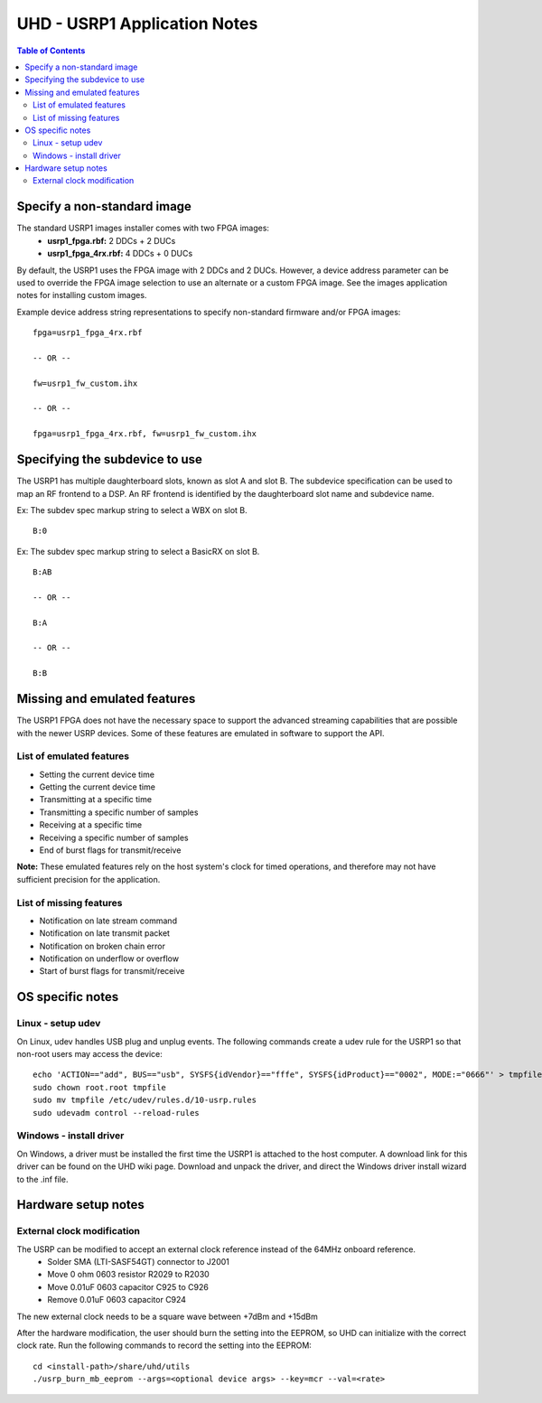 ========================================================================
UHD - USRP1 Application Notes
========================================================================

.. contents:: Table of Contents

------------------------------------------------------------------------
Specify a non-standard image
------------------------------------------------------------------------
The standard USRP1 images installer comes with two FPGA images:
 * **usrp1_fpga.rbf:** 2 DDCs + 2 DUCs
 * **usrp1_fpga_4rx.rbf:** 4 DDCs + 0 DUCs

By default, the USRP1 uses the FPGA image with 2 DDCs and 2 DUCs.
However, a device address parameter can be used to override
the FPGA image selection to use an alternate or a custom FPGA image.
See the images application notes for installing custom images.

Example device address string representations to specify non-standard firmware and/or FPGA images:

::

    fpga=usrp1_fpga_4rx.rbf

    -- OR --

    fw=usrp1_fw_custom.ihx

    -- OR --

    fpga=usrp1_fpga_4rx.rbf, fw=usrp1_fw_custom.ihx

------------------------------------------------------------------------
Specifying the subdevice to use
------------------------------------------------------------------------
The USRP1 has multiple daughterboard slots, known as slot A and slot B.
The subdevice specification can be used to map an RF frontend to a DSP.
An RF frontend is identified by the daughterboard slot name and subdevice name.

Ex: The subdev spec markup string to select a WBX on slot B.

::

    B:0

Ex: The subdev spec markup string to select a BasicRX on slot B.

::

    B:AB

    -- OR --

    B:A

    -- OR --

    B:B

------------------------------------------------------------------------
Missing and emulated features
------------------------------------------------------------------------
The USRP1 FPGA does not have the necessary space to support the advanced
streaming capabilities that are possible with the newer USRP devices.
Some of these features are emulated in software to support the API.

^^^^^^^^^^^^^^^^^^^^^^^^^^^^^^^^^^^^
List of emulated features
^^^^^^^^^^^^^^^^^^^^^^^^^^^^^^^^^^^^
* Setting the current device time
* Getting the current device time
* Transmitting at a specific time
* Transmitting a specific number of samples
* Receiving at a specific time
* Receiving a specific number of samples
* End of burst flags for transmit/receive

**Note:**
These emulated features rely on the host system's clock for timed operations,
and therefore may not have sufficient precision for the application.

^^^^^^^^^^^^^^^^^^^^^^^^^^^^^^^^^^^^
List of missing features
^^^^^^^^^^^^^^^^^^^^^^^^^^^^^^^^^^^^
* Notification on late stream command
* Notification on late transmit packet
* Notification on broken chain error
* Notification on underflow or overflow
* Start of burst flags for transmit/receive

------------------------------------------------------------------------
OS specific notes
------------------------------------------------------------------------

^^^^^^^^^^^^^^^^^^^^^^^^^^^^^^^^^^^^
Linux - setup udev
^^^^^^^^^^^^^^^^^^^^^^^^^^^^^^^^^^^^
On Linux, udev handles USB plug and unplug events.
The following commands create a udev rule for the USRP1
so that non-root users may access the device:

::

    echo 'ACTION=="add", BUS=="usb", SYSFS{idVendor}=="fffe", SYSFS{idProduct}=="0002", MODE:="0666"' > tmpfile
    sudo chown root.root tmpfile
    sudo mv tmpfile /etc/udev/rules.d/10-usrp.rules
    sudo udevadm control --reload-rules

^^^^^^^^^^^^^^^^^^^^^^^^^^^^^^^^^^^^
Windows - install driver
^^^^^^^^^^^^^^^^^^^^^^^^^^^^^^^^^^^^
On Windows, a driver must be installed the first time the USRP1 is attached to the host computer.
A download link for this driver can be found on the UHD wiki page.
Download and unpack the driver, and direct the Windows driver install wizard to the .inf file.

------------------------------------------------------------------------
Hardware setup notes
------------------------------------------------------------------------

^^^^^^^^^^^^^^^^^^^^^^^^^^^^^^^^^^^^
External clock modification
^^^^^^^^^^^^^^^^^^^^^^^^^^^^^^^^^^^^
The USRP can be modified to accept an external clock reference instead of the 64MHz onboard reference.
 * Solder SMA (LTI-SASF54GT) connector to J2001
 * Move 0 ohm 0603 resistor R2029 to R2030
 * Move 0.01uF 0603 capacitor C925 to C926
 * Remove 0.01uF 0603 capacitor C924

The new external clock needs to be a square wave between +7dBm and +15dBm

After the hardware modification,
the user should burn the setting into the EEPROM,
so UHD can initialize with the correct clock rate.
Run the following commands to record the setting into the EEPROM:
::

    cd <install-path>/share/uhd/utils
    ./usrp_burn_mb_eeprom --args=<optional device args> --key=mcr --val=<rate>
